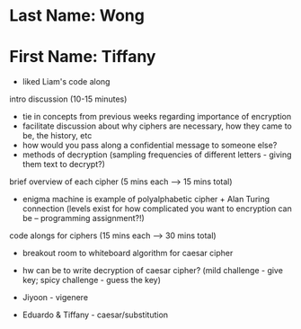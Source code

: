 * Last Name: Wong
* First Name: Tiffany

- liked Liam's code along

intro discussion (10-15 minutes)
- tie in concepts from previous weeks regarding importance of encryption
- facilitate discussion about why ciphers are necessary, how they came to be, the history, etc
- how would you pass along a confidential message to someone else?
- methods of decryption (sampling frequencies of different letters - giving them text to decrypt?)

brief overview of each cipher (5 mins each --> 15 mins total)
- enigma machine is example of polyalphabetic cipher + Alan Turing connection (levels exist for how complicated you want to encryption can be -- programming assignment?!)

code alongs for ciphers (15 mins each --> 30 mins total)
- breakout room to whiteboard algorithm for caesar cipher
- hw can be to write decryption of caesar cipher? (mild challenge - give key; spicy challenge - guess the key)

- Jiyoon - vigenere
- Eduardo & Tiffany - caesar/substitution